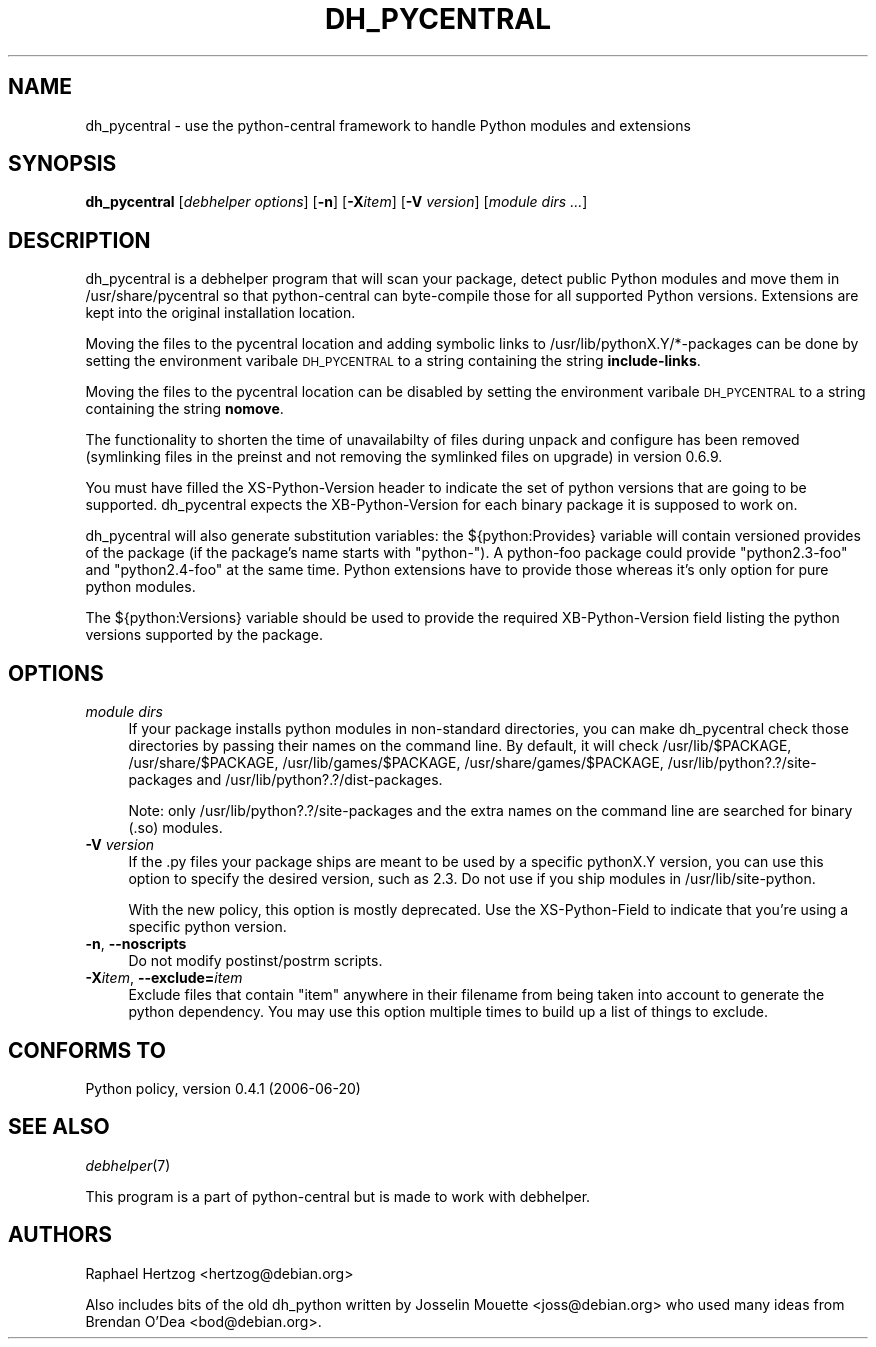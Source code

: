 .\" Automatically generated by Pod::Man 2.22 (Pod::Simple 3.07)
.\"
.\" Standard preamble:
.\" ========================================================================
.de Sp \" Vertical space (when we can't use .PP)
.if t .sp .5v
.if n .sp
..
.de Vb \" Begin verbatim text
.ft CW
.nf
.ne \\$1
..
.de Ve \" End verbatim text
.ft R
.fi
..
.\" Set up some character translations and predefined strings.  \*(-- will
.\" give an unbreakable dash, \*(PI will give pi, \*(L" will give a left
.\" double quote, and \*(R" will give a right double quote.  \*(C+ will
.\" give a nicer C++.  Capital omega is used to do unbreakable dashes and
.\" therefore won't be available.  \*(C` and \*(C' expand to `' in nroff,
.\" nothing in troff, for use with C<>.
.tr \(*W-
.ds C+ C\v'-.1v'\h'-1p'\s-2+\h'-1p'+\s0\v'.1v'\h'-1p'
.ie n \{\
.    ds -- \(*W-
.    ds PI pi
.    if (\n(.H=4u)&(1m=24u) .ds -- \(*W\h'-12u'\(*W\h'-12u'-\" diablo 10 pitch
.    if (\n(.H=4u)&(1m=20u) .ds -- \(*W\h'-12u'\(*W\h'-8u'-\"  diablo 12 pitch
.    ds L" ""
.    ds R" ""
.    ds C` ""
.    ds C' ""
'br\}
.el\{\
.    ds -- \|\(em\|
.    ds PI \(*p
.    ds L" ``
.    ds R" ''
'br\}
.\"
.\" Escape single quotes in literal strings from groff's Unicode transform.
.ie \n(.g .ds Aq \(aq
.el       .ds Aq '
.\"
.\" If the F register is turned on, we'll generate index entries on stderr for
.\" titles (.TH), headers (.SH), subsections (.SS), items (.Ip), and index
.\" entries marked with X<> in POD.  Of course, you'll have to process the
.\" output yourself in some meaningful fashion.
.ie \nF \{\
.    de IX
.    tm Index:\\$1\t\\n%\t"\\$2"
..
.    nr % 0
.    rr F
.\}
.el \{\
.    de IX
..
.\}
.\"
.\" Accent mark definitions (@(#)ms.acc 1.5 88/02/08 SMI; from UCB 4.2).
.\" Fear.  Run.  Save yourself.  No user-serviceable parts.
.    \" fudge factors for nroff and troff
.if n \{\
.    ds #H 0
.    ds #V .8m
.    ds #F .3m
.    ds #[ \f1
.    ds #] \fP
.\}
.if t \{\
.    ds #H ((1u-(\\\\n(.fu%2u))*.13m)
.    ds #V .6m
.    ds #F 0
.    ds #[ \&
.    ds #] \&
.\}
.    \" simple accents for nroff and troff
.if n \{\
.    ds ' \&
.    ds ` \&
.    ds ^ \&
.    ds , \&
.    ds ~ ~
.    ds /
.\}
.if t \{\
.    ds ' \\k:\h'-(\\n(.wu*8/10-\*(#H)'\'\h"|\\n:u"
.    ds ` \\k:\h'-(\\n(.wu*8/10-\*(#H)'\`\h'|\\n:u'
.    ds ^ \\k:\h'-(\\n(.wu*10/11-\*(#H)'^\h'|\\n:u'
.    ds , \\k:\h'-(\\n(.wu*8/10)',\h'|\\n:u'
.    ds ~ \\k:\h'-(\\n(.wu-\*(#H-.1m)'~\h'|\\n:u'
.    ds / \\k:\h'-(\\n(.wu*8/10-\*(#H)'\z\(sl\h'|\\n:u'
.\}
.    \" troff and (daisy-wheel) nroff accents
.ds : \\k:\h'-(\\n(.wu*8/10-\*(#H+.1m+\*(#F)'\v'-\*(#V'\z.\h'.2m+\*(#F'.\h'|\\n:u'\v'\*(#V'
.ds 8 \h'\*(#H'\(*b\h'-\*(#H'
.ds o \\k:\h'-(\\n(.wu+\w'\(de'u-\*(#H)/2u'\v'-.3n'\*(#[\z\(de\v'.3n'\h'|\\n:u'\*(#]
.ds d- \h'\*(#H'\(pd\h'-\w'~'u'\v'-.25m'\f2\(hy\fP\v'.25m'\h'-\*(#H'
.ds D- D\\k:\h'-\w'D'u'\v'-.11m'\z\(hy\v'.11m'\h'|\\n:u'
.ds th \*(#[\v'.3m'\s+1I\s-1\v'-.3m'\h'-(\w'I'u*2/3)'\s-1o\s+1\*(#]
.ds Th \*(#[\s+2I\s-2\h'-\w'I'u*3/5'\v'-.3m'o\v'.3m'\*(#]
.ds ae a\h'-(\w'a'u*4/10)'e
.ds Ae A\h'-(\w'A'u*4/10)'E
.    \" corrections for vroff
.if v .ds ~ \\k:\h'-(\\n(.wu*9/10-\*(#H)'\s-2\u~\d\s+2\h'|\\n:u'
.if v .ds ^ \\k:\h'-(\\n(.wu*10/11-\*(#H)'\v'-.4m'^\v'.4m'\h'|\\n:u'
.    \" for low resolution devices (crt and lpr)
.if \n(.H>23 .if \n(.V>19 \
\{\
.    ds : e
.    ds 8 ss
.    ds o a
.    ds d- d\h'-1'\(ga
.    ds D- D\h'-1'\(hy
.    ds th \o'bp'
.    ds Th \o'LP'
.    ds ae ae
.    ds Ae AE
.\}
.rm #[ #] #H #V #F C
.\" ========================================================================
.\"
.IX Title "DH_PYCENTRAL 1"
.TH DH_PYCENTRAL 1 "2011-04-14" "" "Debhelper"
.\" For nroff, turn off justification.  Always turn off hyphenation; it makes
.\" way too many mistakes in technical documents.
.if n .ad l
.nh
.SH "NAME"
dh_pycentral \- use the python\-central framework to handle Python modules and extensions
.SH "SYNOPSIS"
.IX Header "SYNOPSIS"
\&\fBdh_pycentral\fR [\fIdebhelper\ options\fR] [\fB\-n\fR] [\fB\-X\fR\fIitem\fR] [\fB\-V\fR \fIversion\fR] [\fImodule\ dirs\ ...\fR]
.SH "DESCRIPTION"
.IX Header "DESCRIPTION"
dh_pycentral is a debhelper program that will scan your package, detect
public Python modules and move them in /usr/share/pycentral so that
python-central can byte-compile those for all supported Python versions.
Extensions are kept into the original installation location.
.PP
Moving the files to the pycentral location and adding symbolic links to
/usr/lib/pythonX.Y/*\-packages can be done by setting the environment
varibale \s-1DH_PYCENTRAL\s0 to a string containing the string \fBinclude-links\fR.
.PP
Moving the files to the pycentral location can be disabled by setting
the environment varibale \s-1DH_PYCENTRAL\s0 to a string containing the
string \fBnomove\fR.
.PP
The functionality to shorten the time of unavailabilty of files during
unpack and configure has been removed (symlinking files in the preinst
and not removing the symlinked files on upgrade) in version 0.6.9.
.PP
You must have filled the XS-Python-Version header to indicate the
set of python versions that are going to be supported. dh_pycentral
expects the XB-Python-Version for each binary package it is supposed
to work on.
.PP
dh_pycentral will also generate substitution variables: the
${python:Provides} variable will contain versioned provides of the package
(if the package's name starts with \*(L"python\-\*(R"). A python-foo package could
provide \*(L"python2.3\-foo\*(R" and \*(L"python2.4\-foo\*(R" at the same time. Python
extensions have to provide those whereas it's only option for pure python
modules.
.PP
The ${python:Versions} variable should be used to provide the required
XB-Python-Version field listing the python versions supported by the
package.
.SH "OPTIONS"
.IX Header "OPTIONS"
.IP "\fImodule dirs\fR" 4
.IX Item "module dirs"
If your package installs python modules in non-standard directories, you
can make dh_pycentral check those directories by passing their names on the
command line. By default, it will check /usr/lib/$PACKAGE, /usr/share/$PACKAGE,
/usr/lib/games/$PACKAGE, /usr/share/games/$PACKAGE, /usr/lib/python?.?/site\-packages
and /usr/lib/python?.?/dist\-packages.
.Sp
Note: only /usr/lib/python?.?/site\-packages and the
extra names on the command line are searched for binary (.so) modules.
.IP "\fB\-V\fR \fIversion\fR" 4
.IX Item "-V version"
If the .py files your package ships are meant to be used by a specific
pythonX.Y version, you can use this option to specify the desired version,
such as 2.3. Do not use if you ship modules in /usr/lib/site\-python.
.Sp
With the new policy, this option is mostly deprecated. Use the
XS-Python-Field to indicate that you're using a specific python version.
.IP "\fB\-n\fR, \fB\-\-noscripts\fR" 4
.IX Item "-n, --noscripts"
Do not modify postinst/postrm scripts.
.IP "\fB\-X\fR\fIitem\fR, \fB\-\-exclude=\fR\fIitem\fR" 4
.IX Item "-Xitem, --exclude=item"
Exclude files that contain \*(L"item\*(R" anywhere in their filename from being
taken into account to generate the python dependency. You may use this
option multiple times to build up a list of things to exclude.
.SH "CONFORMS TO"
.IX Header "CONFORMS TO"
Python policy, version 0.4.1 (2006\-06\-20)
.SH "SEE ALSO"
.IX Header "SEE ALSO"
\&\fIdebhelper\fR\|(7)
.PP
This program is a part of python-central but is made to work with debhelper.
.SH "AUTHORS"
.IX Header "AUTHORS"
Raphael Hertzog <hertzog@debian.org>
.PP
Also includes bits of the old dh_python written by Josselin Mouette
<joss@debian.org> who used many ideas from Brendan O'Dea <bod@debian.org>.
